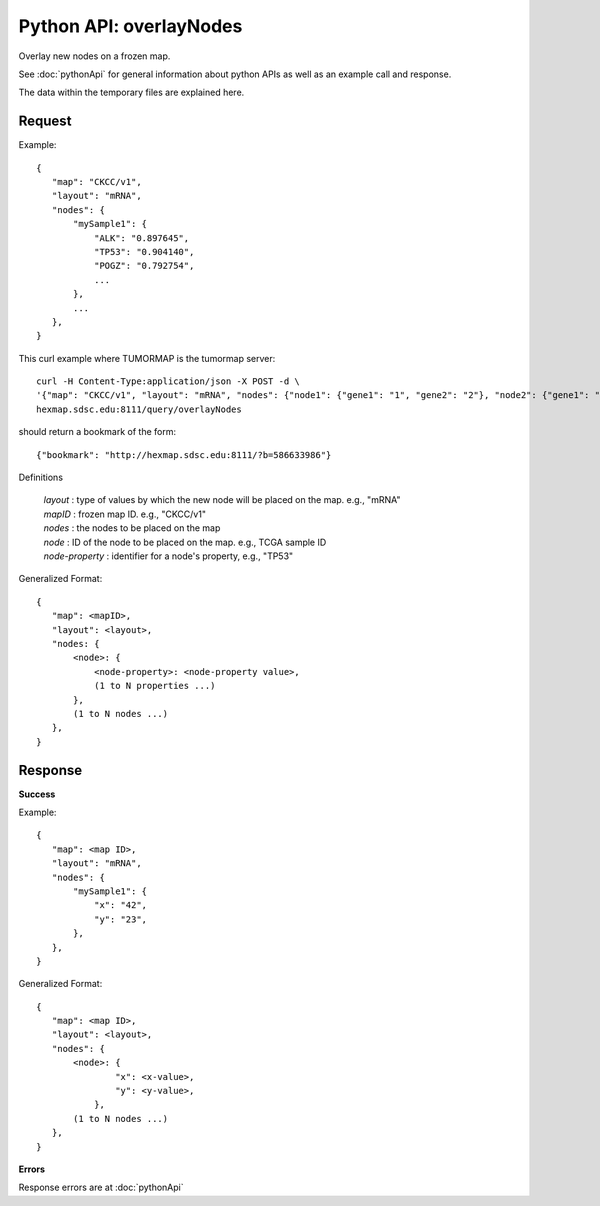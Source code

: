 
Python API: overlayNodes
========================

Overlay new nodes on a frozen map.

See :doc:`pythonApi` for general information about python APIs as well as an
example call and response.

The data within the temporary files are explained here.

Request
-------

Example::

 {
    "map": "CKCC/v1",
    "layout": "mRNA",
    "nodes": {
        "mySample1": {
            "ALK": "0.897645",
            "TP53": "0.904140",
            "POGZ": "0.792754",
            ...
        },
        ...
    },
 }

This curl example where TUMORMAP is the tumormap server::

 curl -H Content-Type:application/json -X POST -d \
 '{"map": "CKCC/v1", "layout": "mRNA", "nodes": {"node1": {"gene1": "1", "gene2": "2"}, "node2": {"gene1": "3", "gene2": "4"}}}' \
 hexmap.sdsc.edu:8111/query/overlayNodes

should return a bookmark of the form::

 {"bookmark": "http://hexmap.sdsc.edu:8111/?b=586633986"}

Definitions

 | *layout* : type of values by which the new node will be placed on the map. e.g., "mRNA"
 | *mapID* : frozen map ID. e.g., "CKCC/v1"
 | *nodes* : the nodes to be placed on the map
 | *node* : ID of the node to be placed on the map. e.g., TCGA sample ID
 | *node-property* : identifier for a node's property, e.g., "TP53"

Generalized Format::

 {
    "map": <mapID>,
    "layout": <layout>,
    "nodes: {
        <node>: {
            <node-property>: <node-property value>,
            (1 to N properties ...)
        },
        (1 to N nodes ...)
    },
 }

Response
--------

**Success**

Example::

 {
    "map": <map ID>,
    "layout": "mRNA",
    "nodes": {
        "mySample1": {
            "x": "42",
            "y": "23",
        },
    },
 }

Generalized Format::

 {
    "map": <map ID>,
    "layout": <layout>,
    "nodes": {
        <node>: {
                "x": <x-value>,
                "y": <y-value>,
            },
        (1 to N nodes ...)
    },
 }

**Errors**

Response errors are at :doc:`pythonApi`
